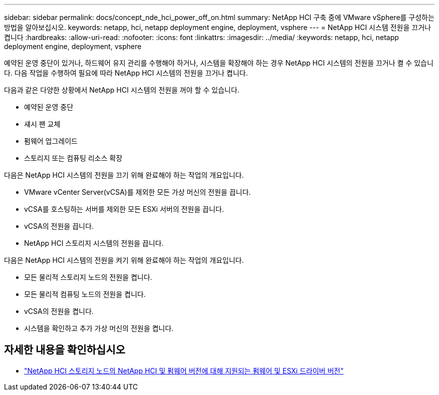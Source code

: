 ---
sidebar: sidebar 
permalink: docs/concept_nde_hci_power_off_on.html 
summary: NetApp HCI 구축 중에 VMware vSphere를 구성하는 방법을 알아보십시오. 
keywords: netapp, hci, netapp deployment engine, deployment, vsphere 
---
= NetApp HCI 시스템 전원을 끄거나 켭니다
:hardbreaks:
:allow-uri-read: 
:nofooter: 
:icons: font
:linkattrs: 
:imagesdir: ../media/
:keywords: netapp, hci, netapp deployment engine, deployment, vsphere


[role="lead"]
예약된 운영 중단이 있거나, 하드웨어 유지 관리를 수행해야 하거나, 시스템을 확장해야 하는 경우 NetApp HCI 시스템의 전원을 끄거나 켤 수 있습니다. 다음 작업을 수행하여 필요에 따라 NetApp HCI 시스템의 전원을 끄거나 켭니다.

다음과 같은 다양한 상황에서 NetApp HCI 시스템의 전원을 꺼야 할 수 있습니다.

* 예약된 운영 중단
* 섀시 팬 교체
* 펌웨어 업그레이드
* 스토리지 또는 컴퓨팅 리소스 확장


다음은 NetApp HCI 시스템의 전원을 끄기 위해 완료해야 하는 작업의 개요입니다.

* VMware vCenter Server(vCSA)를 제외한 모든 가상 머신의 전원을 끕니다.
* vCSA를 호스팅하는 서버를 제외한 모든 ESXi 서버의 전원을 끕니다.
* vCSA의 전원을 끕니다.
* NetApp HCI 스토리지 시스템의 전원을 끕니다.


다음은 NetApp HCI 시스템의 전원을 켜기 위해 완료해야 하는 작업의 개요입니다.

* 모든 물리적 스토리지 노드의 전원을 켭니다.
* 모든 물리적 컴퓨팅 노드의 전원을 켭니다.
* vCSA의 전원을 켭니다.
* 시스템을 확인하고 추가 가상 머신의 전원을 켭니다.




== 자세한 내용을 확인하십시오

* link:firmware_driver_versions.html["NetApp HCI 스토리지 노드의 NetApp HCI 및 펌웨어 버전에 대해 지원되는 펌웨어 및 ESXi 드라이버 버전"]

